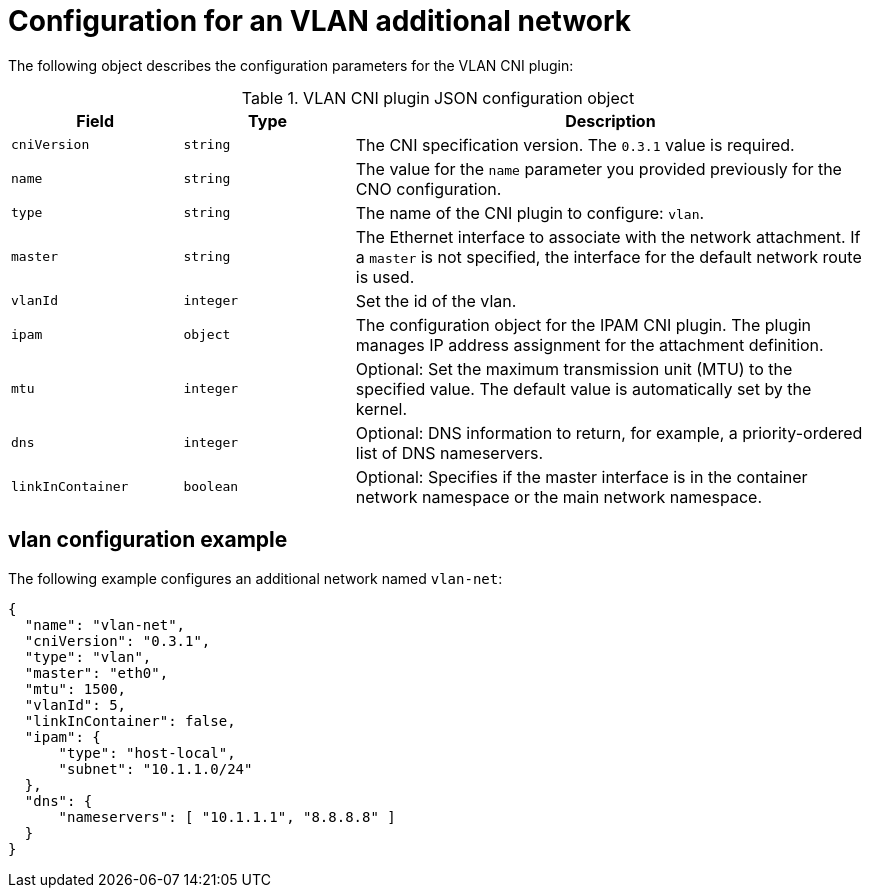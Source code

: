 // Module included in the following assemblies:
//
// * networking/multiple_networks/configuring-additional-network.adoc

//37.1. VLAN overview
//
:_content-type: REFERENCE
[id="nw-multus-vlan-object_{context}"]
= Configuration for an VLAN additional network

The following object describes the configuration parameters for the VLAN CNI plugin:

.VLAN CNI plugin JSON configuration object
[cols=".^2,.^2,.^6",options="header"]
|====
|Field|Type|Description

|`cniVersion`
|`string`
|The CNI specification version. The `0.3.1` value is required.

|`name`
|`string`
|The value for the `name` parameter you provided previously for the CNO configuration.

|`type`
|`string`
|The name of the CNI plugin to configure: `vlan`.

|`master`
|`string`
|The Ethernet interface to associate with the network attachment. If a `master` is not specified, the interface for the default network route is used.

|`vlanId`
|`integer`
|Set the id of the vlan.

|`ipam`
|`object`
|The configuration object for the IPAM CNI plugin. The plugin manages IP address assignment for the attachment definition.

|`mtu`
|`integer`
|Optional: Set the maximum transmission unit (MTU) to the specified value. The default value is automatically set by the kernel.

|`dns`
|`integer`
|Optional: DNS information to return, for example, a priority-ordered list of DNS nameservers.

|`linkInContainer`
|`boolean`
|Optional: Specifies if the master interface is in the container network namespace or the main network namespace.

|====

[id="nw-multus-vlan-config-example_{context}"]
== vlan configuration example

The following example configures an additional network named `vlan-net`:

[source,json]
----
{
  "name": "vlan-net",
  "cniVersion": "0.3.1",
  "type": "vlan",
  "master": "eth0",
  "mtu": 1500,
  "vlanId": 5,
  "linkInContainer": false,
  "ipam": {
      "type": "host-local",
      "subnet": "10.1.1.0/24"
  },
  "dns": {
      "nameservers": [ "10.1.1.1", "8.8.8.8" ]
  }
}
----